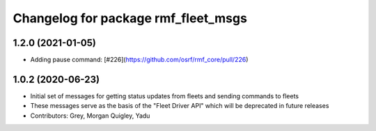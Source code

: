 ^^^^^^^^^^^^^^^^^^^^^^^^^^^^^^^^^^^^
Changelog for package rmf_fleet_msgs
^^^^^^^^^^^^^^^^^^^^^^^^^^^^^^^^^^^^

1.2.0 (2021-01-05)
------------------
* Adding pause command: [#226](https://github.com/osrf/rmf_core/pull/226)

1.0.2 (2020-06-23)
------------------
* Initial set of messages for getting status updates from fleets and sending commands to fleets
* These messages serve as the basis of the "Fleet Driver API" which will be deprecated in future releases
* Contributors: Grey, Morgan Quigley, Yadu
